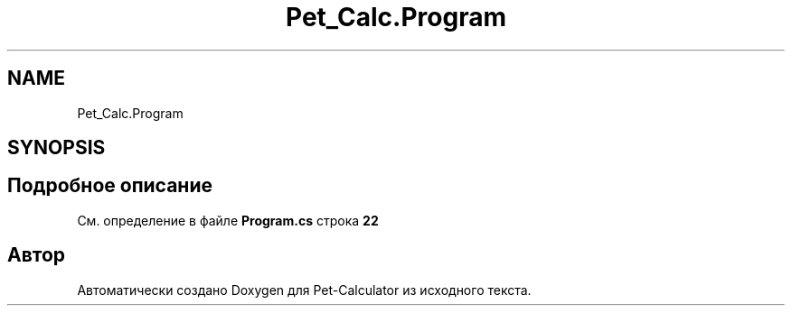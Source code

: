 .TH "Pet_Calc.Program" 3 "Ср 26 Окт 2022" "Pet-Calculator" \" -*- nroff -*-
.ad l
.nh
.SH NAME
Pet_Calc.Program
.SH SYNOPSIS
.br
.PP
.SH "Подробное описание"
.PP 
См\&. определение в файле \fBProgram\&.cs\fP строка \fB22\fP

.SH "Автор"
.PP 
Автоматически создано Doxygen для Pet-Calculator из исходного текста\&.
